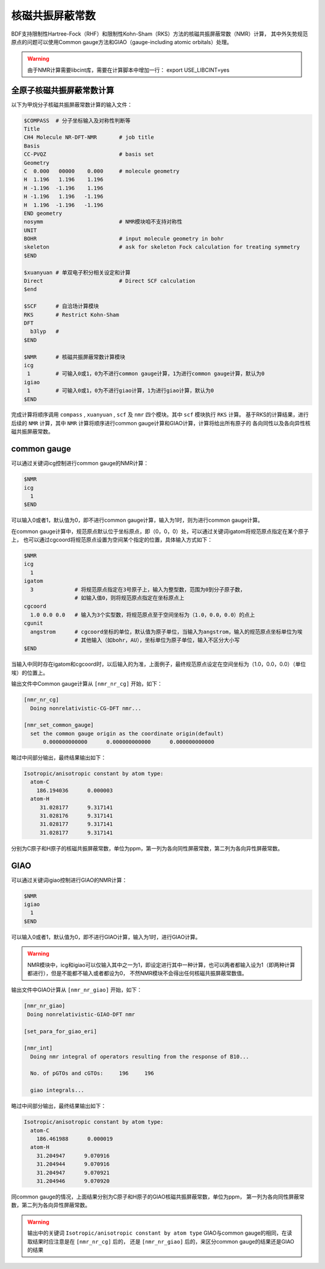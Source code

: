 
核磁共振屏蔽常数
================================================

BDF支持限制性Hartree-Fock（RHF）和限制性Kohn-Sham（RKS）方法的核磁共振屏蔽常数（NMR）计算，
其中外矢势规范原点的问题可以使用Common gauge方法和GIAO（gauge-including atomic orbitals）处理。

.. warning::

    由于NMR计算需要libcint库，需要在计算脚本中增加一行：
    export USE_LIBCINT=yes



全原子核磁共振屏蔽常数计算
----------------------------------------------------------
以下为甲烷分子核磁共振屏蔽常数计算的输入文件：


.. code-block:: bdf

  $COMPASS  # 分子坐标输入及对称性判断等
  Title
  CH4 Molecule NR-DFT-NMR       # job title
  Basis
  CC-PVQZ                       # basis set
  Geometry
  C  0.000   00000    0.000     # molecule geometry
  H  1.196   1.196    1.196
  H -1.196  -1.196    1.196
  H -1.196   1.196   -1.196
  H  1.196  -1.196   -1.196
  END geometry
  nosymm                        # NMR模块咱不支持对称性
  UNIT
  BOHR                          # input molecule geometry in bohr
  skeleton                      # ask for skeleton Fock calculation for treating symmetry
  $END

  $xuanyuan # 单双电子积分相关设定和计算
  Direct                        # Direct SCF calculation
  $end

  $SCF      # 自洽场计算模块
  RKS       # Restrict Kohn-Sham
  DFT
    b3lyp   # 
  $END

  $NMR      # 核磁共振屏蔽常数计算模块
  icg
   1        # 可输入0或1，0为不进行common gauge计算，1为进行common gauge计算，默认为0
  igiao
   1        # 可输入0或1，0为不进行giao计算，1为进行giao计算，默认为0
  $END

完成计算将顺序调用 ``compass`` , ``xuanyuan`` , ``scf`` 及 ``nmr`` 四个模块。其中 ``scf`` 模块执行 ``RKS`` 计算。
基于RKS的计算结果，进行后续的 ``NMR`` 计算，其中 ``NMR`` 计算将顺序进行common gauge计算和GIAO计算，计算将给出所有原子的
各向同性以及各向异性核磁共振屏蔽常数。

common gauge
----------------------------------------------------------
可以通过关键词icg控制进行common gauge的NMR计算：

.. code-block:: bdf 

  $NMR
  icg
    1
  $END

可以输入0或者1，默认值为0，即不进行common gauge计算，输入为1时，则为进行common gauge计算。

在common gauge计算中，规范原点默认位于坐标原点，即（0，0，0）处，可以通过关键词igatom将规范原点指定在某个原子上，
也可以通过cgcoord将规范原点设置为空间某个指定的位置，具体输入方式如下：

.. code-block:: bdf 

  $NMR
  icg
    1
  igatom
    3             # 将规范原点指定在3号原子上，输入为整型数，范围为0到分子原子数，
                  # 如输入值0，则将规范原点指定在坐标原点上
  cgcoord
    1.0 0.0 0.0   # 输入为3个实型数，将规范原点至于空间坐标为（1.0，0.0，0.0）的点上
  cgunit
    angstrom      # cgcoord坐标的单位，默认值为原子单位，当输入为angstrom，输入的规范原点坐标单位为埃
                  # 其他输入（如bohr，AU），坐标单位为原子单位，输入不区分大小写
  $END

当输入中同时存在igatom和cgcoord时，以后输入的为准，上面例子，最终规范原点设定在空间坐标为（1.0，0.0，0.0）（单位埃）的位置上。

输出文件中Common gauge计算从 ``[nmr_nr_cg]`` 开始，如下：

.. code-block:: bdf 

  [nmr_nr_cg]
    Doing nonrelativistic-CG-DFT nmr...

  [nmr_set_common_gauge]
    set the common gauge origin as the coordinate origin(default)
        0.000000000000      0.000000000000      0.000000000000

略过中间部分输出，最终结果输出如下：

.. code-block:: bdf 

  Isotropic/anisotropic constant by atom type:
    atom-C
      186.194036      0.000003
    atom-H
       31.028177      9.317141
       31.028176      9.317141
       31.028177      9.317141
       31.028177      9.317141

分别为C原子和H原子的核磁共振屏蔽常数，单位为ppm，第一列为各向同性屏蔽常数，第二列为各向异性屏蔽常数。


GIAO
----------------------------------------------------------
可以通过关键词igiao控制进行GIAO的NMR计算：

.. code-block:: bdf 

  $NMR
  igiao
    1
  $END

可以输入0或者1，默认值为0，即不进行GIAO计算，输入为1时，进行GIAO计算。

.. warning::
  NMR模块中，icg和igiao可以仅输入其中之一为1，即设定进行其中一种计算，也可以两者都输入设为1（即两种计算都进行），但是不能都不输入或者都设为0，
  不然NMR模块不会得出任何核磁共振屏蔽常数值。

输出文件中GIAO计算从 ``[nmr_nr_giao]`` 开始，如下：

.. code-block:: bdf

 [nmr_nr_giao]
  Doing nonrelativistic-GIAO-DFT nmr

 [set_para_for_giao_eri]

 [nmr_int]
   Doing nmr integral of operators resulting from the response of B10...

   No. of pGTOs and cGTOs:     196     196

   giao integrals...

略过中间部分输出，最终结果输出如下：

.. code-block:: bdf 

    Isotropic/anisotropic constant by atom type:
      atom-C
        186.461988      0.000019
      atom-H
        31.204947      9.070916
        31.204944      9.070916
        31.204947      9.070921
        31.204946      9.070920

同common gauge的情况，上面结果分别为C原子和H原子的GIAO核磁共振屏蔽常数，单位为ppm，
第一列为各向同性屏蔽常数，第二列为各向异性屏蔽常数。

.. warning::
  输出中的关键词 ``Isotropic/anisotropic constant by atom type`` 
  GIAO与common gauge的相同，在读取结果时应注意是在 ``[nmr_nr_cg]`` 后的，
  还是 ``[nmr_nr_giao]`` 后的，来区分common gauge的结果还是GIAO的结果
